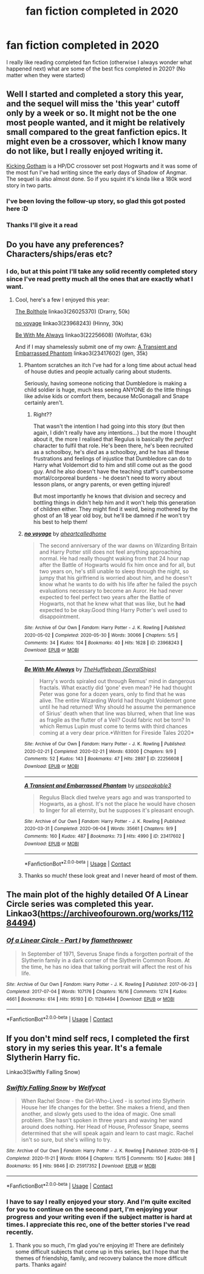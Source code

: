 #+TITLE: fan fiction completed in 2020

* fan fiction completed in 2020
:PROPERTIES:
:Author: your0name0here
:Score: 19
:DateUnix: 1608474130.0
:DateShort: 2020-Dec-20
:FlairText: Request
:END:
I really like reading completed fan fiction (otherwise I always wonder what happened next) what are some of the best fics completed in 2020? (No matter when they were started)


** Well I started and completed a story this year, and the sequel will miss the 'this year' cutoff only by a week or so. It might not be the one most people wanted, and it might be relatively small compared to the great fanfiction epics. It might even be a crossover, which I know many do not like, but I really enjoyed writing it.

[[https://www.fanfiction.net/s/13521865/1/Kicking-Gotham][Kicking Gotham]] is a HP/DC crossover set post Hogwarts and it was some of the most fun I've had writing since the early days of Shadow of Angmar. The sequel is also almost done. So if you squint it's kinda like a 180k word story in two parts.
:PROPERTIES:
:Author: SteelbadgerMk2
:Score: 9
:DateUnix: 1608481721.0
:DateShort: 2020-Dec-20
:END:

*** I've been loving the follow-up story, so glad this got posted here :D
:PROPERTIES:
:Author: Paultagoras
:Score: 3
:DateUnix: 1608520472.0
:DateShort: 2020-Dec-21
:END:


*** Thanks I'll give it a read
:PROPERTIES:
:Author: your0name0here
:Score: 2
:DateUnix: 1608481950.0
:DateShort: 2020-Dec-20
:END:


** Do you have any preferences? Characters/ships/eras etc?
:PROPERTIES:
:Author: unspeakable3
:Score: 2
:DateUnix: 1608481271.0
:DateShort: 2020-Dec-20
:END:

*** I do, but at this point I'll take any solid recently completed story since I've read pretty much all the ones that are exactly what I want.
:PROPERTIES:
:Author: your0name0here
:Score: 2
:DateUnix: 1608482029.0
:DateShort: 2020-Dec-20
:END:

**** Cool, here's a few I enjoyed this year:

[[https://archiveofourown.org/works/26025370/chapters/63282847][The Bolthole]] linkao3(26025370) (Drarry, 50k)

[[https://archiveofourown.org/works/23968243/chapters/57648346][no voyage]] linkao3(23968243) (Hinny, 30k)

[[https://archiveofourown.org/works/22256608/chapters/53146252][Be With Me Always]] linkao3(22256608) (Wolfstar, 63k)

And if I may shamelessly submit one of my own: [[https://archiveofourown.org/works/23417602/chapters/56124778][A Transient and Embarrassed Phantom]] linkao3(23417602) (gen, 35k)
:PROPERTIES:
:Author: unspeakable3
:Score: 1
:DateUnix: 1608482573.0
:DateShort: 2020-Dec-20
:END:

***** Phantom scratches an itch I've had for a long time about actual head of house duties and people actually caring about students.

Seriously, having someone noticing that Dumbledore is making a child soldier is huge, much less seeing ANYONE do the little things like advise kids or comfort them, because McGonagall and Snape certainly aren't.
:PROPERTIES:
:Author: TrailingOffMidSente
:Score: 2
:DateUnix: 1608523475.0
:DateShort: 2020-Dec-21
:END:

****** Right??

That wasn't the intention I had going into this story (but then again, I didn't really have any intentions...) but the more I thought about it, the more I realised that Regulus is basically the /perfect/ character to fulfil that role. He's been there, he's been recruited as a schoolboy, he's /died/ as a schoolboy, and he has all these frustrations and feelings of injustice that Dumbledore can do to Harry what Voldemort did to him and still come out as the good guy. And he also doesn't have the teaching staff's cumbersome mortal/corporeal burdens - he doesn't need to worry about lesson plans, or angry parents, or even getting injured!

But most importantly he knows that division and secrecy and bottling things in didn't help him and it won't help this generation of children either. They might find it weird, being mothered by the ghost of an 18 year old boy, but he'll be damned if he won't try his best to help them!
:PROPERTIES:
:Author: unspeakable3
:Score: 3
:DateUnix: 1608551990.0
:DateShort: 2020-Dec-21
:END:


***** [[https://archiveofourown.org/works/23968243][*/no voyage/*]] by [[https://www.archiveofourown.org/users/aheartcalledhome/pseuds/aheartcalledhome][/aheartcalledhome/]]

#+begin_quote
  The second anniversary of the war dawns on Wizarding Britain and Harry Potter still does not feel anything approaching normal. He had really thought waking from that 24 hour nap after the Battle of Hogwarts would fix him once and for all, but two years on, he's still unable to sleep through the night, so jumpy that his girlfriend is worried about him, and he doesn't know what he wants to do with his life after he failed the psych evaluations necessary to become an Auror. He had never expected to feel perfect two years after the Battle of Hogwarts, not that he knew what that was like, but he *had* expected to be okay.Good thing Harry Potter's well used to disappointment.
#+end_quote

^{/Site/:} ^{Archive} ^{of} ^{Our} ^{Own} ^{*|*} ^{/Fandom/:} ^{Harry} ^{Potter} ^{-} ^{J.} ^{K.} ^{Rowling} ^{*|*} ^{/Published/:} ^{2020-05-02} ^{*|*} ^{/Completed/:} ^{2020-05-30} ^{*|*} ^{/Words/:} ^{30066} ^{*|*} ^{/Chapters/:} ^{5/5} ^{*|*} ^{/Comments/:} ^{34} ^{*|*} ^{/Kudos/:} ^{104} ^{*|*} ^{/Bookmarks/:} ^{40} ^{*|*} ^{/Hits/:} ^{1628} ^{*|*} ^{/ID/:} ^{23968243} ^{*|*} ^{/Download/:} ^{[[https://archiveofourown.org/downloads/23968243/no%20voyage.epub?updated_at=1596339077][EPUB]]} ^{or} ^{[[https://archiveofourown.org/downloads/23968243/no%20voyage.mobi?updated_at=1596339077][MOBI]]}

--------------

[[https://archiveofourown.org/works/22256608][*/Be With Me Always/*]] by [[https://www.archiveofourown.org/users/SevralShips/pseuds/TheHufflebean][/TheHufflebean (SevralShips)/]]

#+begin_quote
  Harry's words spiraled out through Remus' mind in dangerous fractals. What exactly did ‘gone' even mean? He had thought Peter was gone for a dozen years, only to find that he was alive. The entire Wizarding World had thought Voldemort gone until he had returned! Why should he assume the permanence of Sirius' death when that line was blurred, when that line was as fragile as the flutter of a Veil? Could fabric not be torn?     In which Remus Lupin must come to terms with third chances coming at a very dear price.*Written for Fireside Tales 2020*
#+end_quote

^{/Site/:} ^{Archive} ^{of} ^{Our} ^{Own} ^{*|*} ^{/Fandom/:} ^{Harry} ^{Potter} ^{-} ^{J.} ^{K.} ^{Rowling} ^{*|*} ^{/Published/:} ^{2020-02-21} ^{*|*} ^{/Completed/:} ^{2020-02-21} ^{*|*} ^{/Words/:} ^{63000} ^{*|*} ^{/Chapters/:} ^{9/9} ^{*|*} ^{/Comments/:} ^{52} ^{*|*} ^{/Kudos/:} ^{143} ^{*|*} ^{/Bookmarks/:} ^{47} ^{*|*} ^{/Hits/:} ^{2897} ^{*|*} ^{/ID/:} ^{22256608} ^{*|*} ^{/Download/:} ^{[[https://archiveofourown.org/downloads/22256608/Be%20With%20Me%20Always.epub?updated_at=1583938651][EPUB]]} ^{or} ^{[[https://archiveofourown.org/downloads/22256608/Be%20With%20Me%20Always.mobi?updated_at=1583938651][MOBI]]}

--------------

[[https://archiveofourown.org/works/23417602][*/A Transient and Embarrassed Phantom/*]] by [[https://www.archiveofourown.org/users/unspeakable3/pseuds/unspeakable3][/unspeakable3/]]

#+begin_quote
  Regulus Black died twelve years ago and was transported to Hogwarts, as a ghost. It's not the place he would have chosen to linger for all eternity, but he supposes it's pleasant enough.
#+end_quote

^{/Site/:} ^{Archive} ^{of} ^{Our} ^{Own} ^{*|*} ^{/Fandom/:} ^{Harry} ^{Potter} ^{-} ^{J.} ^{K.} ^{Rowling} ^{*|*} ^{/Published/:} ^{2020-03-31} ^{*|*} ^{/Completed/:} ^{2020-06-04} ^{*|*} ^{/Words/:} ^{35661} ^{*|*} ^{/Chapters/:} ^{9/9} ^{*|*} ^{/Comments/:} ^{160} ^{*|*} ^{/Kudos/:} ^{487} ^{*|*} ^{/Bookmarks/:} ^{73} ^{*|*} ^{/Hits/:} ^{4990} ^{*|*} ^{/ID/:} ^{23417602} ^{*|*} ^{/Download/:} ^{[[https://archiveofourown.org/downloads/23417602/A%20Transient%20and.epub?updated_at=1591263816][EPUB]]} ^{or} ^{[[https://archiveofourown.org/downloads/23417602/A%20Transient%20and.mobi?updated_at=1591263816][MOBI]]}

--------------

*FanfictionBot*^{2.0.0-beta} | [[https://github.com/FanfictionBot/reddit-ffn-bot/wiki/Usage][Usage]] | [[https://www.reddit.com/message/compose?to=tusing][Contact]]
:PROPERTIES:
:Author: FanfictionBot
:Score: 1
:DateUnix: 1608482589.0
:DateShort: 2020-Dec-20
:END:


***** Thanks so much! these look great and I never heard of most of them.
:PROPERTIES:
:Author: your0name0here
:Score: 1
:DateUnix: 1608482747.0
:DateShort: 2020-Dec-20
:END:


** The main plot of the highly detailed Of A Linear Circle series was completed this year. Linkao3([[https://archiveofourown.org/works/11284494]])
:PROPERTIES:
:Author: xshadowfax
:Score: 2
:DateUnix: 1608482299.0
:DateShort: 2020-Dec-20
:END:

*** [[https://archiveofourown.org/works/11284494][*/Of a Linear Circle - Part I/*]] by [[https://www.archiveofourown.org/users/flamethrower/pseuds/flamethrower][/flamethrower/]]

#+begin_quote
  In September of 1971, Severus Snape finds a forgotten portrait of the Slytherin family in a dark corner of the Slytherin Common Room. At the time, he has no idea that talking portrait will affect the rest of his life.
#+end_quote

^{/Site/:} ^{Archive} ^{of} ^{Our} ^{Own} ^{*|*} ^{/Fandom/:} ^{Harry} ^{Potter} ^{-} ^{J.} ^{K.} ^{Rowling} ^{*|*} ^{/Published/:} ^{2017-06-23} ^{*|*} ^{/Completed/:} ^{2017-07-04} ^{*|*} ^{/Words/:} ^{107176} ^{*|*} ^{/Chapters/:} ^{16/16} ^{*|*} ^{/Comments/:} ^{1274} ^{*|*} ^{/Kudos/:} ^{4661} ^{*|*} ^{/Bookmarks/:} ^{614} ^{*|*} ^{/Hits/:} ^{95193} ^{*|*} ^{/ID/:} ^{11284494} ^{*|*} ^{/Download/:} ^{[[https://archiveofourown.org/downloads/11284494/Of%20a%20Linear%20Circle%20-.epub?updated_at=1604168109][EPUB]]} ^{or} ^{[[https://archiveofourown.org/downloads/11284494/Of%20a%20Linear%20Circle%20-.mobi?updated_at=1604168109][MOBI]]}

--------------

*FanfictionBot*^{2.0.0-beta} | [[https://github.com/FanfictionBot/reddit-ffn-bot/wiki/Usage][Usage]] | [[https://www.reddit.com/message/compose?to=tusing][Contact]]
:PROPERTIES:
:Author: FanfictionBot
:Score: 1
:DateUnix: 1608482316.0
:DateShort: 2020-Dec-20
:END:


** If you don't mind self recs, I completed the first story in my series this year. It's a female Slytherin Harry fic.

Linkao3(Swiftly Falling Snow)
:PROPERTIES:
:Author: Welfycat
:Score: 2
:DateUnix: 1608484385.0
:DateShort: 2020-Dec-20
:END:

*** [[https://archiveofourown.org/works/25917352][*/Swiftly Falling Snow/*]] by [[https://www.archiveofourown.org/users/Welfycat/pseuds/Welfycat][/Welfycat/]]

#+begin_quote
  When Rachel Snow - the Girl-Who-Lived - is sorted into Slytherin House her life changes for the better. She makes a friend, and then another, and slowly gets used to the idea of magic. One small problem. She hasn't spoken in three years and waving her wand around does nothing. Her Head of House, Professor Snape, seems determined that she will speak again and learn to cast magic. Rachel isn't so sure, but she's willing to try.
#+end_quote

^{/Site/:} ^{Archive} ^{of} ^{Our} ^{Own} ^{*|*} ^{/Fandom/:} ^{Harry} ^{Potter} ^{-} ^{J.} ^{K.} ^{Rowling} ^{*|*} ^{/Published/:} ^{2020-08-15} ^{*|*} ^{/Completed/:} ^{2020-11-21} ^{*|*} ^{/Words/:} ^{81064} ^{*|*} ^{/Chapters/:} ^{15/15} ^{*|*} ^{/Comments/:} ^{150} ^{*|*} ^{/Kudos/:} ^{388} ^{*|*} ^{/Bookmarks/:} ^{95} ^{*|*} ^{/Hits/:} ^{9846} ^{*|*} ^{/ID/:} ^{25917352} ^{*|*} ^{/Download/:} ^{[[https://archiveofourown.org/downloads/25917352/Swiftly%20Falling%20Snow.epub?updated_at=1605983862][EPUB]]} ^{or} ^{[[https://archiveofourown.org/downloads/25917352/Swiftly%20Falling%20Snow.mobi?updated_at=1605983862][MOBI]]}

--------------

*FanfictionBot*^{2.0.0-beta} | [[https://github.com/FanfictionBot/reddit-ffn-bot/wiki/Usage][Usage]] | [[https://www.reddit.com/message/compose?to=tusing][Contact]]
:PROPERTIES:
:Author: FanfictionBot
:Score: 1
:DateUnix: 1608484401.0
:DateShort: 2020-Dec-20
:END:


*** I have to say I really enjoyed your story. And I'm quite excited for you to continue on the second part, I'm enjoying your progress and your writing even if the subject matter is hard at times. I appreciate this rec, one of the better stories I've read recently.
:PROPERTIES:
:Author: NoTredOnSnek
:Score: 1
:DateUnix: 1608662652.0
:DateShort: 2020-Dec-22
:END:

**** Thank you so much, I'm glad you're enjoying it! There are definitely some difficult subjects that come up in this series, but I hope that the themes of friendship, family, and recovery balance the more difficult parts. Thanks again!
:PROPERTIES:
:Author: Welfycat
:Score: 2
:DateUnix: 1608664162.0
:DateShort: 2020-Dec-22
:END:
